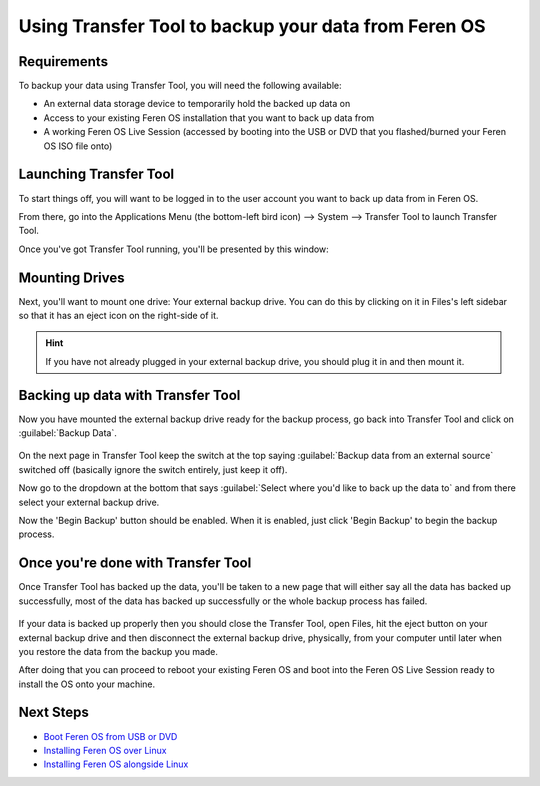 Using Transfer Tool to backup your data from Feren OS
==================

Requirements
----------------

To backup your data using Transfer Tool, you will need the following available:

- An external data storage device to temporarily hold the backed up data on

- Access to your existing Feren OS installation that you want to back up data from

- A working Feren OS Live Session (accessed by booting into the USB or DVD that you flashed/burned your Feren OS ISO file onto)


Launching Transfer Tool
----------------

To start things off, you will want to be logged in to the user account you want to back up data from in Feren OS.

From there, go into the Applications Menu (the bottom-left bird icon) --> System --> Transfer Tool to launch Transfer Tool.

Once you've got Transfer Tool running, you'll be presented by this window:

.. figure:: images/transfertoolhomepage.png
    :width: 777px
    :align: center


Mounting Drives
----------------

Next, you'll want to mount one drive: Your external backup drive. You can do this by clicking on it in Files's left sidebar so that it has an eject icon on the right-side of it.

.. hint::
    If you have not already plugged in your external backup drive, you should plug it in and then mount it.


Backing up data with Transfer Tool
----------------

Now you have mounted the external backup drive ready for the backup process, go back into Transfer Tool and click on :guilabel:`Backup Data`.

.. figure:: images/transfertoolbackuppage.png
    :width: 777px
    :align: center

On the next page in Transfer Tool keep the switch at the top saying :guilabel:`Backup data from an external source` switched off (basically ignore the switch entirely, just keep it off).

Now go to the dropdown at the bottom that says :guilabel:`Select where you'd like to back up the data to` and from there select your external backup drive.

Now the 'Begin Backup' button should be enabled. When it is enabled, just click 'Begin Backup' to begin the backup process.


Once you're done with Transfer Tool
----------------

Once Transfer Tool has backed up the data, you'll be taken to a new page that will either say all the data has backed up successfully, most of the data has backed up successfully or the whole backup process has failed.

.. figure:: images/transfertooldone.png
    :width: 777px
    :align: center

If your data is backed up properly then you should close the Transfer Tool, open Files, hit the eject button on your external backup drive and then disconnect the external backup drive, physically, from your computer until later when you restore the data from the backup you made.

After doing that you can proceed to reboot your existing Feren OS and boot into the Feren OS Live Session ready to install the OS onto your machine.

Next Steps
----------------

- `Boot Feren OS from USB or DVD <https://feren-os-user-guide.readthedocs.io/en/latest/livecdboot.html>`_

- `Installing Feren OS over Linux <https://feren-os-user-guide.readthedocs.io/en/latest/installoverlinux.html>`_

- `Installing Feren OS alongside Linux <https://feren-os-user-guide.readthedocs.io/en/latest/installwithlinux.html>`_